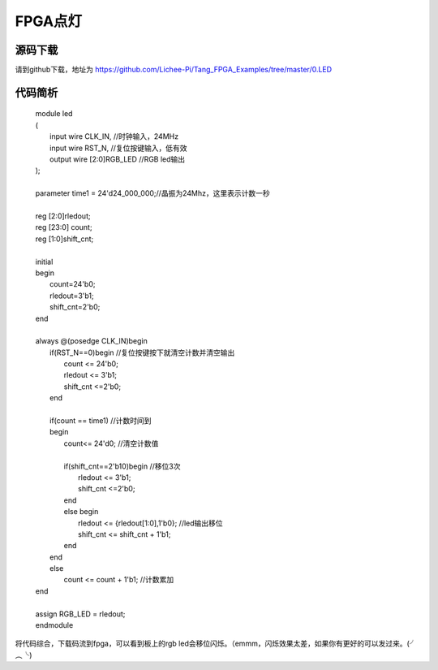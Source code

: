 FPGA点灯
=================================================


源码下载
~~~~~~~~~~~~~~~~~~~~~~~~~~~~~~~~~~~~~~~~~~~~~~~~~
请到github下载，地址为 `https://github.com/Lichee-Pi/Tang_FPGA_Examples/tree/master/0.LED <https://github.com/Lichee-Pi/Tang_FPGA_Examples/tree/master/0.LED>`_


代码简析
~~~~~~~~~~~~~~~~~~~~~~~~~~~~~~~~~~~~~~~~~~~~~~~~~
  | module led
  | (
  |  input wire CLK_IN,   //时钟输入，24MHz
  |  input wire RST_N,    //复位按键输入，低有效
  |  output wire [2:0]RGB_LED //RGB led输出
  | );
  |
  | parameter time1 = 24'd24_000_000;//晶振为24Mhz，这里表示计数一秒
  |
  | reg [2:0]rledout;
  | reg [23:0] count;
  | reg [1:0]shift_cnt;
  |
  | initial
  | begin
  |   count=24'b0;
  |   rledout=3'b1;
  |   shift_cnt=2'b0;
  | end
  |
  | always @(posedge CLK_IN)begin
  |   if(RST_N==0)begin   //复位按键按下就清空计数并清空输出
  |     count <= 24'b0;
  |     rledout <= 3'b1;
  |     shift_cnt <=2'b0;
  |   end
  |
  |   if(count == time1)  //计数时间到
  |   begin
  |     count<= 24'd0;  //清空计数值
  |
  |     if(shift_cnt==2'b10)begin   //移位3次
  |       rledout <= 3'b1;
  |       shift_cnt <=2'b0;
  |     end
  |     else begin
  |       rledout <= {rledout[1:0],1'b0}; //led输出移位
  |       shift_cnt <= shift_cnt + 1'b1;
  |     end
  |   end
  |   else
  |     count <= count + 1'b1;  //计数累加
  | end
  |
  | assign RGB_LED = rledout;
  | endmodule

将代码综合，下载码流到fpga，可以看到板上的rgb led会移位闪烁。（emmm，闪烁效果太差，如果你有更好的可以发过来。(╯︵╰)



